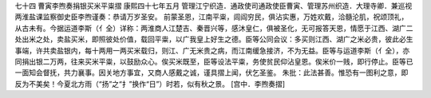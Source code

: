 七十四 曹寅李煦奏捐银买米平粜摺
康熙四十七年五月 
管理江宁织造．通政使司通政使臣曹寅、管理苏州织造．大理寺卿．兼巡视两淮盐课监察御史臣李煦谨奏：恭请万岁圣安。 
前蒙圣恩，江南平粜，闾阎穷民，俱沾实惠，万姓欢戴，洽髓沦肌，祝颂顶礼，从古未有。今据运道李斯（亻全）详称：两淮商人江楚吉、秦晋兴等，感沐皇仁，俱被圣化，无可报答天恩，情愿于江西、湖广二处出米之处，卖盐买米，即照彼处价值，载回平粜，以广我皇上好生之德。臣等公同会议：多买则江西、湖广之米必贵，彼此必生事端，许共卖盐银内，每十两用一两买米载归，则江、广无米贵之病，而江南缓急接济，不为无益。臣等与运道李斯（亻全），亦同捐出银二万两，往来买米平粜，以鼓励众心。俟买米既至，臣等设法平粜，务使贫民仰沾皇恩。俟米价一贱，即行停止。臣等已一面知会督抚，共力襄事。因关地方事宜，又商人感戴之诚，谨具摺上闻，伏乞圣鉴。 
朱批：此法甚善。惟恐有一图利之意，即反为不美矣！今夏北方雨（“扬”之“扌”换作“日”）时若，似有秋之景。 
[宫中．李煦奏摺] 